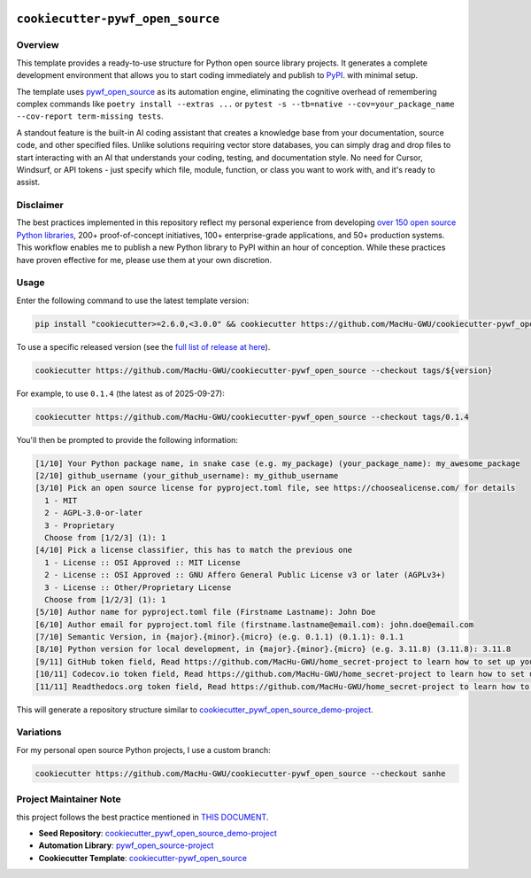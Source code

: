 .. image:: https://img.shields.io/badge/Release_History!--None.svg?style=social
    :target: https://github.com/MacHu-GWU/cookiecutter-pywf_open_source/blob/main/release-history.rst

.. image:: https://img.shields.io/badge/STAR_Me_on_GitHub!--None.svg?style=social
    :target: https://github.com/MacHu-GWU/pywf_open_source-pyproject


``cookiecutter-pywf_open_source``
==============================================================================


Overview
------------------------------------------------------------------------------
This template provides a ready-to-use structure for Python open source library projects. It generates a complete development environment that allows you to start coding immediately and publish to `PyPI <https://pypi.org/>`_. with minimal setup.

The template uses `pywf_open_source <https://github.com/MacHu-GWU/pywf_open_source-project>`_ as its automation engine, eliminating the cognitive overhead of remembering complex commands like ``poetry install --extras ...`` or ``pytest -s --tb=native --cov=your_package_name --cov-report term-missing tests``.

A standout feature is the built-in AI coding assistant that creates a knowledge base from your documentation, source code, and other specified files. Unlike solutions requiring vector store databases, you can simply drag and drop files to start interacting with an AI that understands your coding, testing, and documentation style. No need for Cursor, Windsurf, or API tokens - just specify which file, module, function, or class you want to work with, and it's ready to assist.


Disclaimer
------------------------------------------------------------------------------
The best practices implemented in this repository reflect my personal experience from developing `over 150 open source Python libraries <https://pypi.org/user/machugwu/>`_, 200+ proof-of-concept initiatives, 100+ enterprise-grade applications, and 50+ production systems. This workflow enables me to publish a new Python library to PyPI within an hour of conception. While these practices have proven effective for me, please use them at your own discretion.


Usage
------------------------------------------------------------------------------
Enter the following command to use the latest template version:

.. code-block:: bash

    pip install "cookiecutter>=2.6.0,<3.0.0" && cookiecutter https://github.com/MacHu-GWU/cookiecutter-pywf_open_source

To use a specific released version (see the `full list of release at here <https://github.com/MacHu-GWU/cookiecutter-pywf_open_source/releases>`_).

.. code-block:: bash

    cookiecutter https://github.com/MacHu-GWU/cookiecutter-pywf_open_source --checkout tags/${version}

For example, to use ``0.1.4`` (the latest as of 2025-09-27):

.. code-block:: bash

    cookiecutter https://github.com/MacHu-GWU/cookiecutter-pywf_open_source --checkout tags/0.1.4

You'll then be prompted to provide the following information:

.. code-block:: bash

    [1/10] Your Python package name, in snake case (e.g. my_package) (your_package_name): my_awesome_package
    [2/10] github_username (your_github_username): my_github_username
    [3/10] Pick an open source license for pyproject.toml file, see https://choosealicense.com/ for details
      1 - MIT
      2 - AGPL-3.0-or-later
      3 - Proprietary
      Choose from [1/2/3] (1): 1
    [4/10] Pick a license classifier, this has to match the previous one
      1 - License :: OSI Approved :: MIT License
      2 - License :: OSI Approved :: GNU Affero General Public License v3 or later (AGPLv3+)
      3 - License :: Other/Proprietary License
      Choose from [1/2/3] (1): 1
    [5/10] Author name for pyproject.toml file (Firstname Lastname): John Doe
    [6/10] Author email for pyproject.toml file (firstname.lastname@email.com): john.doe@email.com
    [7/10] Semantic Version, in {major}.{minor}.{micro} (e.g. 0.1.1) (0.1.1): 0.1.1
    [8/10] Python version for local development, in {major}.{minor}.{micro} (e.g. 3.11.8) (3.11.8): 3.11.8
    [9/11] GitHub token field, Read https://github.com/MacHu-GWU/home_secret-project to learn how to set up your GitHub token using home_secret.json (your_github_token_field): my_github_token
    [10/11] Codecov.io token field, Read https://github.com/MacHu-GWU/home_secret-project to learn how to set up your GitHub token using home_secret.json (your_codecov_token_field): my_codecov_token
    [11/11] Readthedocs.org token field, Read https://github.com/MacHu-GWU/home_secret-project to learn how to set up your GitHub token using home_secret.json (your_readthedocs_token_field): my_readthedocs_token

This will generate a repository structure similar to `cookiecutter_pywf_open_source_demo-project <https://github.com/MacHu-GWU/cookiecutter_pywf_open_source_demo-project>`_.


Variations
------------------------------------------------------------------------------
For my personal open source Python projects, I use a custom branch:

.. code-block:: bash

    cookiecutter https://github.com/MacHu-GWU/cookiecutter-pywf_open_source --checkout sanhe


Project Maintainer Note
------------------------------------------------------------------------------
this project follows the best practice mentioned in `THIS DOCUMENT <https://dev-exp-share.readthedocs.io/en/latest/search.html?q=Creating+Reusable+Project+Templates%3A+From+Concept+to+Implementation&check_keywords=yes&area=default>`_.

- **Seed Repository**: `cookiecutter_pywf_open_source_demo-project <https://github.com/MacHu-GWU/cookiecutter_pywf_open_source_demo-project>`_
- **Automation Library**: `pywf_open_source-project <https://github.com/MacHu-GWU/pywf_open_source-project>`_
- **Cookiecutter Template**: `cookiecutter-pywf_open_source <https://github.com/MacHu-GWU/cookiecutter-pywf_open_source>`_
